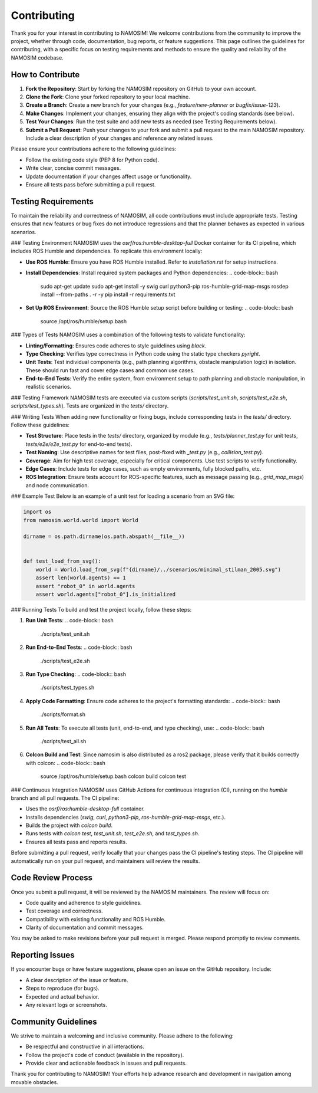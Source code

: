 Contributing
===============================

Thank you for your interest in contributing to NAMOSIM! We welcome contributions from the community to improve the project, whether through code, documentation, bug reports, or feature suggestions. This page outlines the guidelines for contributing, with a specific focus on testing requirements and methods to ensure the quality and reliability of the NAMOSIM codebase.

How to Contribute
-------------------------------

1. **Fork the Repository**: Start by forking the NAMOSIM repository on GitHub to your own account.
2. **Clone the Fork**: Clone your forked repository to your local machine.
3. **Create a Branch**: Create a new branch for your changes (e.g., `feature/new-planner` or `bugfix/issue-123`).
4. **Make Changes**: Implement your changes, ensuring they align with the project's coding standards (see below).
5. **Test Your Changes**: Run the test suite and add new tests as needed (see Testing Requirements below).
6. **Submit a Pull Request**: Push your changes to your fork and submit a pull request to the main NAMOSIM repository. Include a clear description of your changes and reference any related issues.

Please ensure your contributions adhere to the following guidelines:

- Follow the existing code style (PEP 8 for Python code).
- Write clear, concise commit messages.
- Update documentation if your changes affect usage or functionality.
- Ensure all tests pass before submitting a pull request.

Testing Requirements
-------------------------------

To maintain the reliability and correctness of NAMOSIM, all code contributions must include appropriate tests. Testing ensures that new features or bug fixes do not introduce regressions and that the planner behaves as expected in various scenarios.

### Testing Environment
NAMOSIM uses the `osrf/ros:humble-desktop-full` Docker container for its CI pipeline, which includes ROS Humble and dependencies. To replicate this environment locally:

- **Use ROS Humble**: Ensure you have ROS Humble installed. Refer to `installation.rst` for setup instructions.
- **Install Dependencies**: Install required system packages and Python dependencies:
  .. code-block:: bash

      sudo apt-get update
      sudo apt-get install -y swig curl python3-pip ros-humble-grid-map-msgs
      rosdep install --from-paths . -r -y
      pip install -r requirements.txt

- **Set Up ROS Environment**: Source the ROS Humble setup script before building or testing:
  .. code-block:: bash

      source /opt/ros/humble/setup.bash

### Types of Tests
NAMOSIM uses a combination of the following tests to validate functionality:

- **Linting/Formatting**: Ensures code adheres to style guidelines using `black`.
- **Type Checking**: Verifies type correctness in Python code using the static type checkers `pyright`.
- **Unit Tests**: Test individual components (e.g., path planning algorithms, obstacle manipulation logic) in isolation. These should run fast and cover edge cases and common use cases.
- **End-to-End Tests**: Verify the entire system, from environment setup to path planning and obstacle manipulation, in realistic scenarios.

### Testing Framework
NAMOSIM tests are executed via custom scripts (`scripts/test_unit.sh`, `scripts/test_e2e.sh`, `scripts/test_types.sh`). Tests are organized in the `tests/` directory.

### Writing Tests
When adding new functionality or fixing bugs, include corresponding tests in the `tests/` directory. Follow these guidelines:

- **Test Structure**: Place tests in the `tests/` directory, organized by module (e.g., `tests/planner_test.py` for unit tests, `tests/e2e/e2e_test.py` for end-to-end tests).
- **Test Naming**: Use descriptive names for test files, post-fixed with `_test.py` (e.g., `collision_test.py`).
- **Coverage**: Aim for high test coverage, especially for critical components. Use test scripts to verify functionality.
- **Edge Cases**: Include tests for edge cases, such as empty environments, fully blocked paths, etc.
- **ROS Integration**: Ensure tests account for ROS-specific features, such as message passing (e.g., `grid_map_msgs`) and node communication.

### Example Test
Below is an example of a unit test for loading a scenario from an SVG file:

.. code-block:: python

    import os
    from namosim.world.world import World

    dirname = os.path.dirname(os.path.abspath(__file__))


    def test_load_from_svg():
        world = World.load_from_svg(f"{dirname}/../scenarios/minimal_stilman_2005.svg")
        assert len(world.agents) == 1
        assert "robot_0" in world.agents
        assert world.agents["robot_0"].is_initialized


### Running Tests
To build and test the project locally, follow these steps:


1. **Run Unit Tests**:
   .. code-block:: bash

       ./scripts/test_unit.sh

2. **Run End-to-End Tests**:
   .. code-block:: bash

       ./scripts/test_e2e.sh

3. **Run Type Checking**:
   .. code-block:: bash

       ./scripts/test_types.sh

4. **Apply Code Formatting**:
   Ensure code adheres to the project's formatting standards:
   .. code-block:: bash

       ./scripts/format.sh

5. **Run All Tests**:
   To execute all tests (unit, end-to-end, and type checking), use:
   .. code-block:: bash

       ./scripts/test_all.sh

6. **Colcon Build and Test**:
   Since namosim is also distributed as a ros2 package, please verify that it builds correctly with colcon:
   .. code-block:: bash

       source /opt/ros/humble/setup.bash
       colcon build
       colcon test

### Continuous Integration
NAMOSIM uses GitHub Actions for continuous integration (CI), running on the `humble` branch and all pull requests. The CI pipeline:

- Uses the `osrf/ros:humble-desktop-full` container.
- Installs dependencies (`swig`, `curl`, `python3-pip`, `ros-humble-grid-map-msgs`, etc.).
- Builds the project with `colcon build`.
- Runs tests with `colcon test`, `test_unit.sh`, `test_e2e.sh`, and `test_types.sh`.
- Ensures all tests pass and reports results.

Before submitting a pull request, verify locally that your changes pass the CI pipeline's testing steps. The CI pipeline will automatically run on your pull request, and maintainers will review the results.

Code Review Process
-------------------------------

Once you submit a pull request, it will be reviewed by the NAMOSIM maintainers. The review will focus on:

- Code quality and adherence to style guidelines.
- Test coverage and correctness.
- Compatibility with existing functionality and ROS Humble.
- Clarity of documentation and commit messages.

You may be asked to make revisions before your pull request is merged. Please respond promptly to review comments.

Reporting Issues
-------------------------------

If you encounter bugs or have feature suggestions, please open an issue on the GitHub repository. Include:

- A clear description of the issue or feature.
- Steps to reproduce (for bugs).
- Expected and actual behavior.
- Any relevant logs or screenshots.

Community Guidelines
-------------------------------

We strive to maintain a welcoming and inclusive community. Please adhere to the following:

- Be respectful and constructive in all interactions.
- Follow the project's code of conduct (available in the repository).
- Provide clear and actionable feedback in issues and pull requests.

Thank you for contributing to NAMOSIM! Your efforts help advance research and development in navigation among movable obstacles.